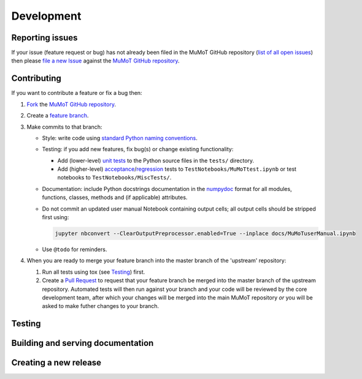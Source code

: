 Development
===========

Reporting issues
----------------

If your issue (feature request or bug) has not already been filed in the MuMoT GitHub repository 
(`list of all open issues <https://github.com/DiODeProject/MuMoT/issues>`__)
then please `file a new Issue <https://help.github.com/articles/creating-an-issue>`__ 
against the `MuMoT GitHub repository`_.

Contributing
------------

If you want to contribute a feature or fix a bug then:

#. `Fork <https://help.github.com/articles/fork-a-repo/>`__ the `MuMoT GitHub repository`_.
#. Create a `feature branch <https://www.atlassian.com/git/tutorials/comparing-workflows/feature-branch-workflow>`__.
#. Make commits to that branch:

   * Style: write code using `standard Python naming conventions <https://www.python.org/dev/peps/pep-0008/#naming-conventions>`__.
   * Testing: if you add new features, fix bug(s) or change existing functionality:

     * Add (lower-level) `unit tests <https://en.wikipedia.org/wiki/Unit_testing>`__ to 
       the Python source files in the ``tests/`` directory.
     * Add (higher-level) `acceptance <https://en.wikipedia.org/wiki/Acceptance_testing>`__/`regression <https://en.wikipedia.org/wiki/Regression_testing>`__ tests 
       to ``TestNotebooks/MuMoTtest.ipynb`` 
       or test notebooks to ``TestNotebooks/MiscTests/``.

   * Documentation: include Python docstrings documentation in the numpydoc_ format for all modules, functions, classes, methods and (if applicable) attributes.
   * Do not commit an updated user manual Notebook containing output cells; all output cells should be stripped first using:

     .. code:: sh

        jupyter nbconvert --ClearOutputPreprocessor.enabled=True --inplace docs/MuMoTuserManual.ipynb

   * Use ``@todo`` for reminders.

#. When you are ready to merge your feature branch into the master branch of the 'upstream' repository: 

   #. Run all tests using tox (see Testing_) first.
   #. Create a `Pull Request <https://help.github.com/articles/about-pull-requests/>`__ to request that 
      your feature branch be merged into the master branch of the upstream repository. 
      Automated tests will then run against your branch and your code will be reviewed by the core development team, 
      after which your changes will be merged into the main MuMoT repository *or* 
      you will be asked to make futher changes to your branch.

.. _testing:

Testing
-------

.. todo:: Add info on what tests are run, how tests are run and current limitations of test suite

..
   * KEY DIRS/FILES (TOOLS + DATA)
   * SEVERAL THINGS
      * UNIT TESTS (NEEDED)
      * WILL TWO NOTEBOOKS RUN WITHOUT ERRORS
      * (OPTIONAL) WILL OTHER NOTEBOOKS RUN WITHOUT ERRORS
      * (FUTURE) PROPER NBVAL
      * USER MANUAL CONTAINS NO OUTPUT CELLS
      * SPHINX DOCS CAN BE BUILT
   * MECHANISMS
     * TOX
       * HOW WORKS
       * USEFUL FOR CHECKING GRAPHICAL OUTPUT (MATPLOTLIB RENDERING)
     * CI
     * RTD

   OLD TEXT:

   At present, MuMoT is tested by running several Jupyter notebooks:

   * [docs/MuMoTuserManual.ipynb](docs/MuMoTuserManual.ipynb)
   * [TestNotebooks/MuMoTtest.ipynb](TestNotebooks/MuMoTtest.ipynb)
   <!-- * Further test notebooks in [TestNotebooks/MiscTests/](TestNotebooks/MiscTests) -->

   To locally automate the running of all of the above Notebooks in an isolated Python environment containing just the necessary dependencies:

    1. Install the [tox](https://tox.readthedocs.io/en/latest/) automated testing tool
    2. Run 

       ```sh
       tox
       ```

   This:
    
    1. Creates a new virtualenv (Python virtual environment) containing just 
         * MuMoT's dependencies  (see `install_requires` in [setup.py](setup.py))
         * the packages needed for testing (see `extras_require` in [setup.py](setup.py))
    1. Checks that all of the above Notebooks can be run without any unhandled Exceptions or Errors being generated 
       (using [nbval](https://github.com/computationalmodelling/nbval)).
       If an Exception/Error is encountered then a Jupyter tab is opened in the default web browser showing its location 
       (using [nbdime](https://nbdime.readthedocs.io/en/stable/)).
    1. Checks that the user manual notebook does not contain output cells

   <!--1. Checks that the [docs/MuMoTuserManual.ipynb](docs/MuMoTuserManual.ipynb) and [TestNotebooks/MuMoTtest.ipynb](TestNotebooks/MuMoTtest.ipynb) Notebooks 
       generate the same output cell content as is saved in the Notebook files when re-run 
       (again, using [nbval](https://github.com/computationalmodelling/nbval)).
       If a discrepency is encountered then a Jupyter tab is opened in the default web browser showing details 
       (again, using [nbdime](https://nbdime.readthedocs.io/en/stable/)).-->

Building and serving documentation
----------------------------------

.. todo:: Add info on Sphinx + ReadTheDocs inc. relevant local files, auto-generated API docs

..
   DOCS BUILT USING SPHINX TOOL
      * IN DOCS DIR
      * SOURCE AND OUTPUT DIRS
      * CONF FILE
      * PAGES CREATED BY HAND (RST FORMAT)
      * PLUS AUTO-GEN API DOCS - HOW WORKS?

Creating a new release
----------------------

.. todo:: Add info.

..
   #. UPDATE VERSION NUMBER IN ONE OR TWO PLACES
   #. TAG RELEASE
   #. PUSH TO PYPI

.. _MuMoT GitHub repository: https://github.com/DiODeProject/MuMoT
.. _numpydoc: http://numpydoc.readthedocs.io/en/latest/format.html
